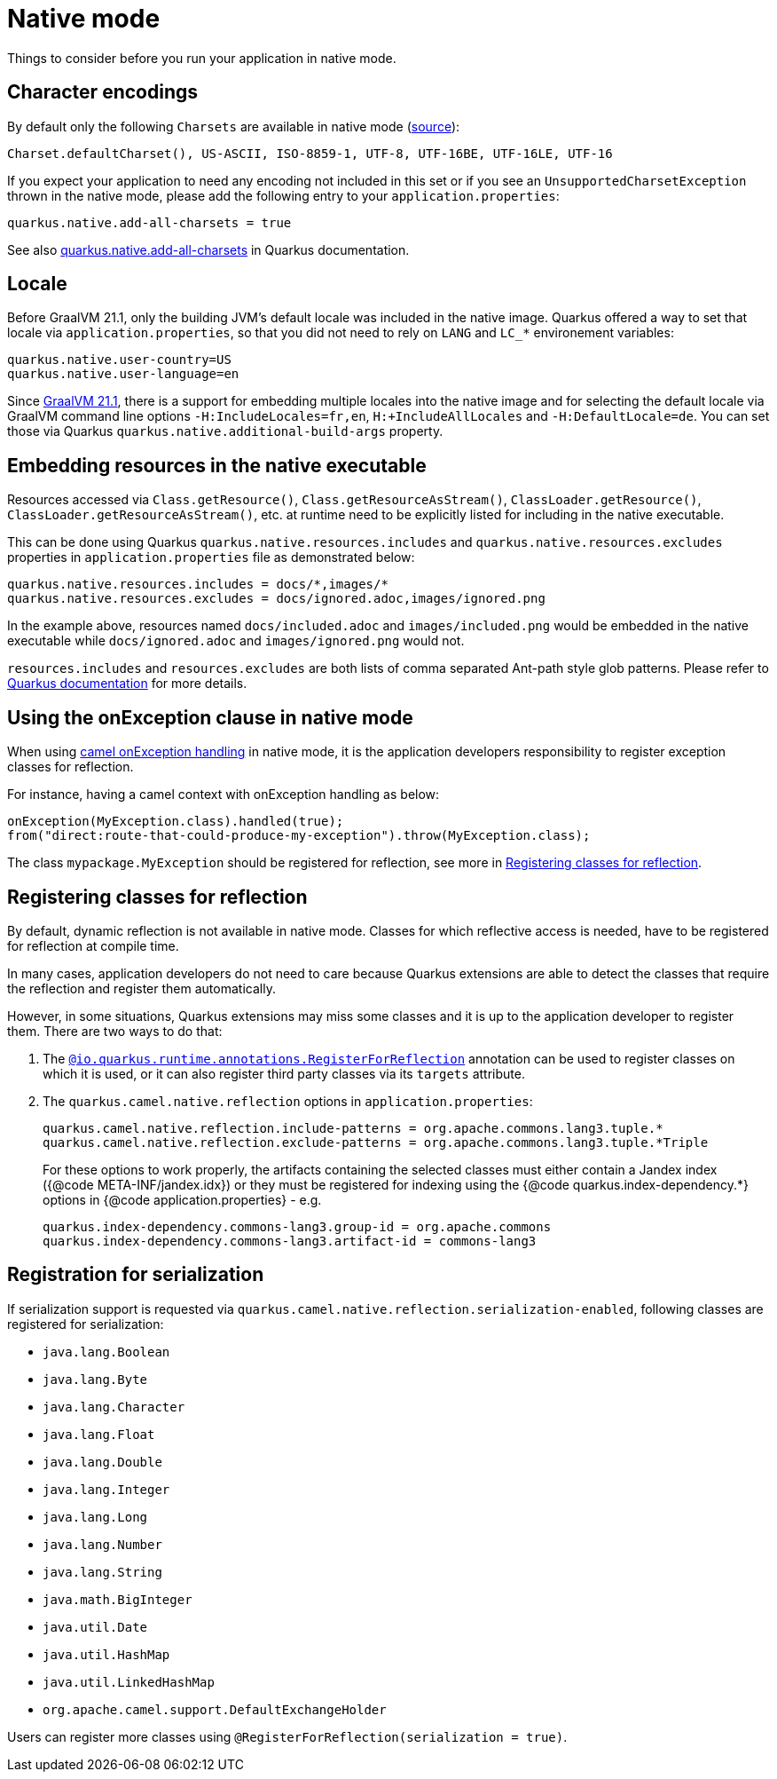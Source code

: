 = Native mode
:page-aliases: native-mode.adoc

Things to consider before you run your application in native mode.

[[charsets]]
== Character encodings

By default only the following `Charsets` are available in native mode (https://github.com/oracle/graal/blob/vm-19.3.0/substratevm/src/com.oracle.svm.core/src/com/oracle/svm/core/jdk/LocalizationFeature.java#L149-L163[source]):

[source,text]
----
Charset.defaultCharset(), US-ASCII, ISO-8859-1, UTF-8, UTF-16BE, UTF-16LE, UTF-16
----

If you expect your application to need any encoding not included in this set or if you see
an `UnsupportedCharsetException` thrown in the native mode, please add the following entry to your
`application.properties`:

[source,properties]
----
quarkus.native.add-all-charsets = true
----

See also https://quarkus.io/guides/all-config#quarkus-core_quarkus.native.add-all-charsets[quarkus.native.add-all-charsets]
in Quarkus documentation.

[[locale]]
== Locale

Before GraalVM 21.1, only the building JVM's default locale was included in the native image.
Quarkus offered a way to set that locale via `application.properties`, so that you did not need to rely on `LANG` and `LC_*` environement variables:

[source,properties]
----
quarkus.native.user-country=US
quarkus.native.user-language=en
----

Since https://medium.com/graalvm/graalvm-21-1-96e18f6806bf#7ce8[GraalVM 21.1], there is a support for embedding multiple locales into the native image
and for selecting the default locale via GraalVM command line options `-H:IncludeLocales=fr,en`, `H:+IncludeAllLocales` and `-H:DefaultLocale=de`.
You can set those via Quarkus `quarkus.native.additional-build-args` property.

[[embedding-resource-in-native-executable]]
== Embedding resources in the native executable

Resources accessed via `Class.getResource()`, `Class.getResourceAsStream()`, `ClassLoader.getResource()`,
`ClassLoader.getResourceAsStream()`, etc. at runtime need to be explicitly listed for including in the native executable.

This can be done using Quarkus `quarkus.native.resources.includes` and `quarkus.native.resources.excludes` properties
in `application.properties` file as demonstrated below:

[source,properties]
----
quarkus.native.resources.includes = docs/*,images/*
quarkus.native.resources.excludes = docs/ignored.adoc,images/ignored.png
----

In the example above, resources named `docs/included.adoc` and `images/included.png` would be embedded in the native executable
while `docs/ignored.adoc` and `images/ignored.png` would not.

`resources.includes` and `resources.excludes` are both lists of comma separated Ant-path style glob patterns.
Please refer to https://quarkus.io/guides/building-native-image#quarkus-native-pkg-native-config_quarkus.native.resources.includes[Quarkus documentation] for more details.

[[using-onexception-clause-in-native-mode]]
== Using the onException clause in native mode

When using xref:latest@manual::exception-clause.adoc[camel onException handling] in native mode, it is the application developers responsibility to register exception classes for reflection.

For instance, having a camel context with onException handling as below:

[source,java]
----
onException(MyException.class).handled(true);
from("direct:route-that-could-produce-my-exception").throw(MyException.class);
----

The class `mypackage.MyException` should be registered for reflection, see more in xref:user-guide/native-mode.adoc#reflection[Registering classes for reflection].

[[reflection]]
== Registering classes for reflection

By default, dynamic reflection is not available in native mode. Classes for which reflective access is needed, have to be
registered for reflection at compile time.

In many cases, application developers do not need to care because Quarkus extensions are able to detect the classes that
require the reflection and register them automatically.

However, in some situations, Quarkus extensions may miss some classes and it is up to the application developer to
register them. There are two ways to do that:

1. The `https://quarkus.io/guides/writing-native-applications-tips#alternative-with-registerforreflection[@io.quarkus.runtime.annotations.RegisterForReflection]`
annotation can be used to register classes on which it is used, or it can also register third party classes via
its `targets` attribute.

2. The `quarkus.camel.native.reflection` options in `application.properties`:
+
[source,properties]
----
quarkus.camel.native.reflection.include-patterns = org.apache.commons.lang3.tuple.*
quarkus.camel.native.reflection.exclude-patterns = org.apache.commons.lang3.tuple.*Triple
----
+
For these options to work properly, the artifacts containing the selected classes
must either contain a Jandex index ({@code META-INF/jandex.idx}) or they must
be registered for indexing using the {@code quarkus.index-dependency.*} options
in {@code application.properties} - e.g.
+
[source,properties]
----
quarkus.index-dependency.commons-lang3.group-id = org.apache.commons
quarkus.index-dependency.commons-lang3.artifact-id = commons-lang3
----

[[serialization]]
== Registration for serialization

If serialization support is requested via `quarkus.camel.native.reflection.serialization-enabled`, following classes are registered for serialization:

* `java.lang.Boolean`
* `java.lang.Byte`
* `java.lang.Character`
* `java.lang.Float`
* `java.lang.Double`
* `java.lang.Integer`
* `java.lang.Long`
* `java.lang.Number`
* `java.lang.String`
* `java.math.BigInteger`
* `java.util.Date`
* `java.util.HashMap`
* `java.util.LinkedHashMap`
* `org.apache.camel.support.DefaultExchangeHolder`

Users can register more classes using `@RegisterForReflection(serialization = true)`.

